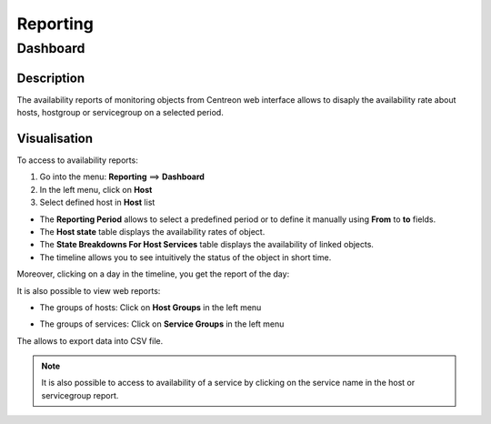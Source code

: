=========
Reporting
=========

*********
Dashboard
*********

Description
===========

The availability reports of monitoring objects from Centreon web interface allows 
to disaply the availability rate about hosts, hostgroup or servicegroup on a selected period.

Visualisation
=============

To access to availability reports:

#. Go into the menu: **Reporting** ==> **Dashboard**
#. In the left menu, click on **Host**
#. Select defined host in **Host** list

.. image:: /images/user/ehostdashboard.png
   :align: center

* The **Reporting Period** allows to select a predefined period or to define it manually using **From** to **to** fields.
* The **Host state** table displays the availability rates of object.
* The **State Breakdowns For Host Services** table displays the availability of linked objects.
* The timeline allows you to see intuitively the status of the object in short time.

.. image:: /images/user/ehistoricalstatus.png
   :align: center

Moreover, clicking on a day in the timeline, you get the report of the day:

.. image:: /images/user/edayavailability.png
   :align: center

It is also possible to view web reports:

* The groups of hosts: Click on **Host Groups** in the left menu

.. image:: /images/user/ehostgroupdashboard.png
   :align: center

* The groups of services: Click on **Service Groups** in the left menu

.. image:: /images/user/eservicegroupdashboard.png
   :align: center

The |export| allows to export data into CSV file.

.. note::
    It is also possible to access to availability of a service by clicking on the service name in the host or servicegroup report.
	
.. image:: /images/user/eservicedashboard.png
   :align: center

.. |export|    image:: /images/export.png
